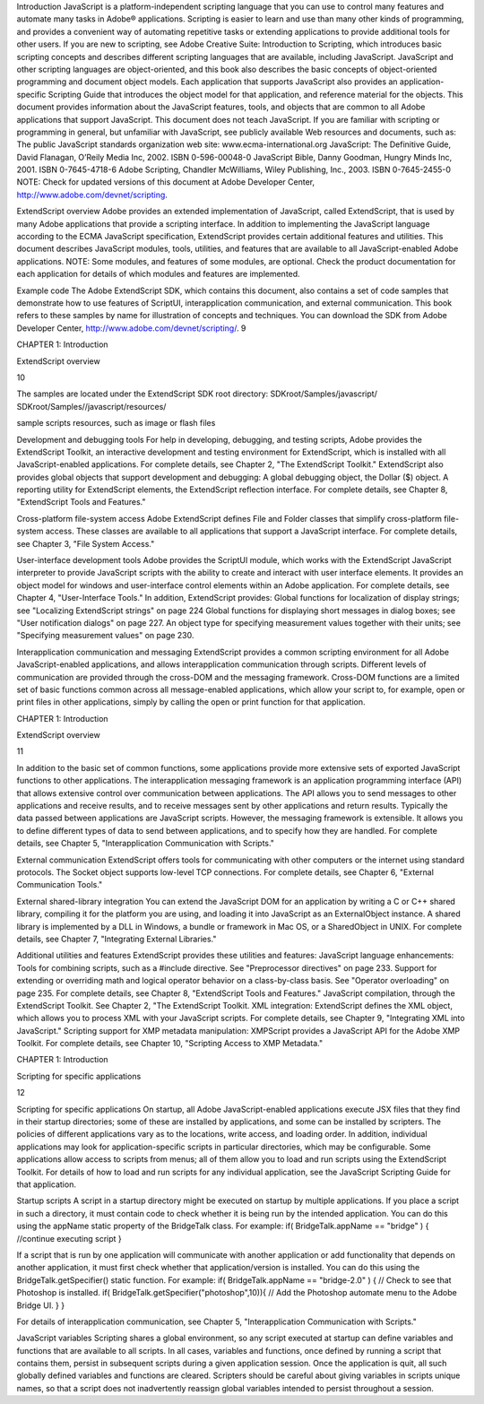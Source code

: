 Introduction
JavaScript is a platform-independent scripting language that you can use to control many features and
automate many tasks in Adobe® applications. Scripting is easier to learn and use than many other kinds of
programming, and provides a convenient way of automating repetitive tasks or extending applications to
provide additional tools for other users.
If you are new to scripting, see Adobe Creative Suite: Introduction to Scripting, which introduces basic
scripting concepts and describes different scripting languages that are available, including JavaScript.
JavaScript and other scripting languages are object-oriented, and this book also describes the basic
concepts of object-oriented programming and document object models.
Each application that supports JavaScript also provides an application-specific Scripting Guide that
introduces the object model for that application, and reference material for the objects. This
document provides information about the JavaScript features, tools, and objects that are common to
all Adobe applications that support JavaScript.
This document does not teach JavaScript. If you are familiar with scripting or programming in general,
but unfamiliar with JavaScript, see publicly available Web resources and documents, such as:
The public JavaScript standards organization web site: www.ecma-international.org
JavaScript: The Definitive Guide, David Flanagan, O’Reily Media Inc, 2002. ISBN 0-596-00048-0
JavaScript Bible, Danny Goodman, Hungry Minds Inc, 2001. ISBN 0-7645-4718-6
Adobe Scripting, Chandler McWilliams, Wiley Publishing, Inc., 2003. ISBN 0-7645-2455-0
NOTE: Check for updated versions of this document at Adobe Developer Center,
http://www.adobe.com/devnet/scripting.

ExtendScript overview
Adobe provides an extended implementation of JavaScript, called ExtendScript, that is used by many
Adobe applications that provide a scripting interface. In addition to implementing the JavaScript
language according to the ECMA JavaScript specification, ExtendScript provides certain additional
features and utilities.
This document describes JavaScript modules, tools, utilities, and features that are available to all
JavaScript-enabled Adobe applications.
NOTE: Some modules, and features of some modules, are optional. Check the product documentation for
each application for details of which modules and features are implemented.

Example code
The Adobe ExtendScript SDK, which contains this document, also contains a set of code samples that
demonstrate how to use features of ScriptUI, interapplication communication, and external
communication. This book refers to these samples by name for illustration of concepts and techniques.
You can download the SDK from Adobe Developer Center, http://www.adobe.com/devnet/scripting/.
9

CHAPTER 1: Introduction

ExtendScript overview

10

The samples are located under the ExtendScript SDK root directory:
SDKroot/Samples/javascript/
SDKroot/Samples//javascript/resources/

sample scripts
resources, such as image or flash files

Development and debugging tools
For help in developing, debugging, and testing scripts, Adobe provides the ExtendScript Toolkit, an
interactive development and testing environment for ExtendScript, which is installed with all
JavaScript-enabled applications. For complete details, see Chapter 2, "The ExtendScript Toolkit."
ExtendScript also provides global objects that support development and debugging:
A global debugging object, the Dollar ($) object.
A reporting utility for ExtendScript elements, the ExtendScript reflection interface.
For complete details, see Chapter 8, "ExtendScript Tools and Features."

Cross-platform file-system access
Adobe ExtendScript defines File and Folder classes that simplify cross-platform file-system access. These
classes are available to all applications that support a JavaScript interface.
For complete details, see Chapter 3, "File System Access."

User-interface development tools
Adobe provides the ScriptUI module, which works with the ExtendScript JavaScript interpreter to provide
JavaScript scripts with the ability to create and interact with user interface elements. It provides an object
model for windows and user-interface control elements within an Adobe application. For complete details,
see Chapter 4, "User-Interface Tools."
In addition, ExtendScript provides:
Global functions for localization of display strings; see "Localizing ExtendScript strings" on page 224
Global functions for displaying short messages in dialog boxes; see "User notification dialogs" on
page 227.
An object type for specifying measurement values together with their units; see "Specifying
measurement values" on page 230.

Interapplication communication and messaging
ExtendScript provides a common scripting environment for all Adobe JavaScript-enabled applications,
and allows interapplication communication through scripts.
Different levels of communication are provided through the cross-DOM and the messaging framework.
Cross-DOM functions are a limited set of basic functions common across all message-enabled
applications, which allow your script to, for example, open or print files in other applications, simply by
calling the open or print function for that application.

CHAPTER 1: Introduction

ExtendScript overview

11

In addition to the basic set of common functions, some applications provide more extensive sets of
exported JavaScript functions to other applications.
The interapplication messaging framework is an application programming interface (API) that allows
extensive control over communication between applications. The API allows you to send messages to
other applications and receive results, and to receive messages sent by other applications and return
results. Typically the data passed between applications are JavaScript scripts. However, the messaging
framework is extensible. It allows you to define different types of data to send between applications,
and to specify how they are handled.
For complete details, see Chapter 5, "Interapplication Communication with Scripts."

External communication
ExtendScript offers tools for communicating with other computers or the internet using standard
protocols. The Socket object supports low-level TCP connections.
For complete details, see Chapter 6, "External Communication Tools."

External shared-library integration
You can extend the JavaScript DOM for an application by writing a C or C++ shared library, compiling it for
the platform you are using, and loading it into JavaScript as an ExternalObject instance. A shared library
is implemented by a DLL in Windows, a bundle or framework in Mac OS, or a SharedObject in UNIX.
For complete details, see Chapter 7, "Integrating External Libraries."

Additional utilities and features
ExtendScript provides these utilities and features:
JavaScript language enhancements:
Tools for combining scripts, such as a #include directive. See "Preprocessor directives" on
page 233.
Support for extending or overriding math and logical operator behavior on a class-by-class basis.
See "Operator overloading" on page 235.
For complete details, see Chapter 8, "ExtendScript Tools and Features."
JavaScript compilation, through the ExtendScript Toolkit. See Chapter 2, "The ExtendScript Toolkit.
XML integration: ExtendScript defines the XML object, which allows you to process XML with your
JavaScript scripts. For complete details, see Chapter 9, "Integrating XML into JavaScript."
Scripting support for XMP metadata manipulation: XMPScript provides a JavaScript API for the Adobe
XMP Toolkit. For complete details, see Chapter 10, "Scripting Access to XMP Metadata."

CHAPTER 1: Introduction

Scripting for specific applications

12

Scripting for specific applications
On startup, all Adobe JavaScript-enabled applications execute JSX files that they find in their startup
directories; some of these are installed by applications, and some can be installed by scripters. The policies
of different applications vary as to the locations, write access, and loading order.
In addition, individual applications may look for application-specific scripts in particular directories, which
may be configurable. Some applications allow access to scripts from menus; all of them allow you to load
and run scripts using the ExtendScript Toolkit.
For details of how to load and run scripts for any individual application, see the JavaScript Scripting Guide
for that application.

Startup scripts
A script in a startup directory might be executed on startup by multiple applications. If you place a script in
such a directory, it must contain code to check whether it is being run by the intended application. You can
do this using the appName static property of the BridgeTalk class. For example:
if( BridgeTalk.appName == "bridge" ) {
//continue executing script
}

If a script that is run by one application will communicate with another application or add functionality
that depends on another application, it must first check whether that application/version is installed. You
can do this using the BridgeTalk.getSpecifier() static function. For example:
if( BridgeTalk.appName == "bridge-2.0" ) {
// Check to see that Photoshop is installed.
if( BridgeTalk.getSpecifier("photoshop",10)){
// Add the Photoshop automate menu to the Adobe Bridge UI.
}
}

For details of interapplication communication, see Chapter 5, "Interapplication Communication with
Scripts."

JavaScript variables
Scripting shares a global environment, so any script executed at startup can define variables and functions
that are available to all scripts. In all cases, variables and functions, once defined by running a script that
contains them, persist in subsequent scripts during a given application session. Once the application is
quit, all such globally defined variables and functions are cleared. Scripters should be careful about giving
variables in scripts unique names, so that a script does not inadvertently reassign global variables
intended to persist throughout a session.

